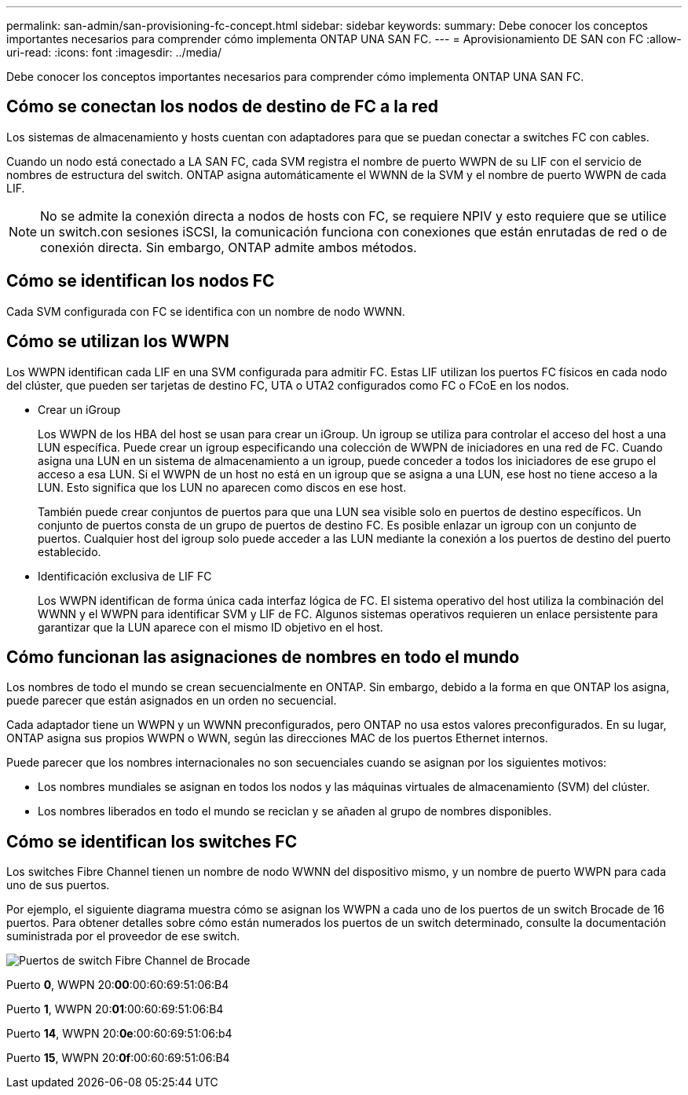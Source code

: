 ---
permalink: san-admin/san-provisioning-fc-concept.html 
sidebar: sidebar 
keywords:  
summary: Debe conocer los conceptos importantes necesarios para comprender cómo implementa ONTAP UNA SAN FC. 
---
= Aprovisionamiento DE SAN con FC
:allow-uri-read: 
:icons: font
:imagesdir: ../media/


[role="lead"]
Debe conocer los conceptos importantes necesarios para comprender cómo implementa ONTAP UNA SAN FC.



== Cómo se conectan los nodos de destino de FC a la red

Los sistemas de almacenamiento y hosts cuentan con adaptadores para que se puedan conectar a switches FC con cables.

Cuando un nodo está conectado a LA SAN FC, cada SVM registra el nombre de puerto WWPN de su LIF con el servicio de nombres de estructura del switch. ONTAP asigna automáticamente el WWNN de la SVM y el nombre de puerto WWPN de cada LIF.

[NOTE]
====
No se admite la conexión directa a nodos de hosts con FC, se requiere NPIV y esto requiere que se utilice un switch.con sesiones iSCSI, la comunicación funciona con conexiones que están enrutadas de red o de conexión directa. Sin embargo, ONTAP admite ambos métodos.

====


== Cómo se identifican los nodos FC

Cada SVM configurada con FC se identifica con un nombre de nodo WWNN.



== Cómo se utilizan los WWPN

Los WWPN identifican cada LIF en una SVM configurada para admitir FC. Estas LIF utilizan los puertos FC físicos en cada nodo del clúster, que pueden ser tarjetas de destino FC, UTA o UTA2 configurados como FC o FCoE en los nodos.

* Crear un iGroup
+
Los WWPN de los HBA del host se usan para crear un iGroup. Un igroup se utiliza para controlar el acceso del host a una LUN específica. Puede crear un igroup especificando una colección de WWPN de iniciadores en una red de FC. Cuando asigna una LUN en un sistema de almacenamiento a un igroup, puede conceder a todos los iniciadores de ese grupo el acceso a esa LUN. Si el WWPN de un host no está en un igroup que se asigna a una LUN, ese host no tiene acceso a la LUN. Esto significa que los LUN no aparecen como discos en ese host.

+
También puede crear conjuntos de puertos para que una LUN sea visible solo en puertos de destino específicos. Un conjunto de puertos consta de un grupo de puertos de destino FC. Es posible enlazar un igroup con un conjunto de puertos. Cualquier host del igroup solo puede acceder a las LUN mediante la conexión a los puertos de destino del puerto establecido.

* Identificación exclusiva de LIF FC
+
Los WWPN identifican de forma única cada interfaz lógica de FC. El sistema operativo del host utiliza la combinación del WWNN y el WWPN para identificar SVM y LIF de FC. Algunos sistemas operativos requieren un enlace persistente para garantizar que la LUN aparece con el mismo ID objetivo en el host.





== Cómo funcionan las asignaciones de nombres en todo el mundo

Los nombres de todo el mundo se crean secuencialmente en ONTAP. Sin embargo, debido a la forma en que ONTAP los asigna, puede parecer que están asignados en un orden no secuencial.

Cada adaptador tiene un WWPN y un WWNN preconfigurados, pero ONTAP no usa estos valores preconfigurados. En su lugar, ONTAP asigna sus propios WWPN o WWN, según las direcciones MAC de los puertos Ethernet internos.

Puede parecer que los nombres internacionales no son secuenciales cuando se asignan por los siguientes motivos:

* Los nombres mundiales se asignan en todos los nodos y las máquinas virtuales de almacenamiento (SVM) del clúster.
* Los nombres liberados en todo el mundo se reciclan y se añaden al grupo de nombres disponibles.




== Cómo se identifican los switches FC

Los switches Fibre Channel tienen un nombre de nodo WWNN del dispositivo mismo, y un nombre de puerto WWPN para cada uno de sus puertos.

Por ejemplo, el siguiente diagrama muestra cómo se asignan los WWPN a cada uno de los puertos de un switch Brocade de 16 puertos. Para obtener detalles sobre cómo están numerados los puertos de un switch determinado, consulte la documentación suministrada por el proveedor de ese switch.

image:drw-fcswitch-scrn-en-noscale.gif["Puertos de switch Fibre Channel de Brocade"]

Puerto *0*, WWPN 20:**00**:00:60:69:51:06:B4

Puerto *1*, WWPN 20:**01**:00:60:69:51:06:B4

Puerto *14*, WWPN 20:**0e**:00:60:69:51:06:b4

Puerto *15*, WWPN 20:**0f**:00:60:69:51:06:B4
